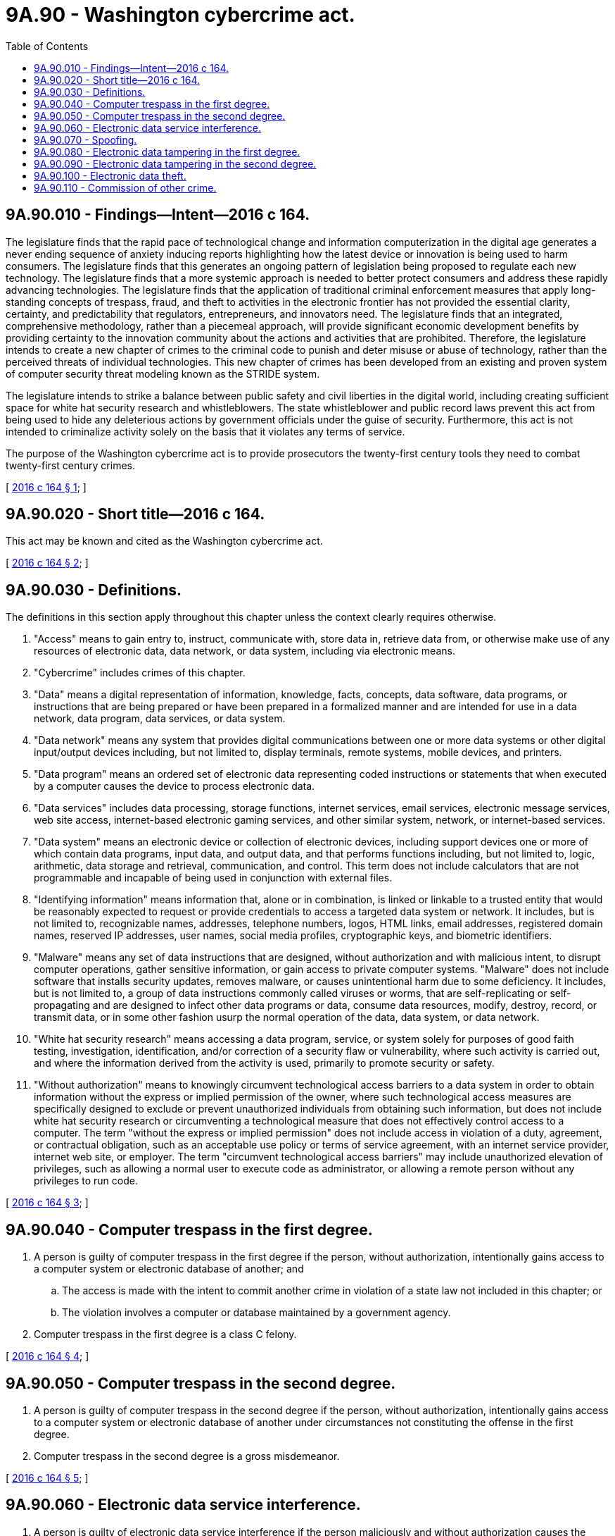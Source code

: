 = 9A.90 - Washington cybercrime act.
:toc:

== 9A.90.010 - Findings—Intent—2016 c 164.
The legislature finds that the rapid pace of technological change and information computerization in the digital age generates a never ending sequence of anxiety inducing reports highlighting how the latest device or innovation is being used to harm consumers. The legislature finds that this generates an ongoing pattern of legislation being proposed to regulate each new technology. The legislature finds that a more systemic approach is needed to better protect consumers and address these rapidly advancing technologies. The legislature finds that the application of traditional criminal enforcement measures that apply long-standing concepts of trespass, fraud, and theft to activities in the electronic frontier has not provided the essential clarity, certainty, and predictability that regulators, entrepreneurs, and innovators need. The legislature finds that an integrated, comprehensive methodology, rather than a piecemeal approach, will provide significant economic development benefits by providing certainty to the innovation community about the actions and activities that are prohibited. Therefore, the legislature intends to create a new chapter of crimes to the criminal code to punish and deter misuse or abuse of technology, rather than the perceived threats of individual technologies. This new chapter of crimes has been developed from an existing and proven system of computer security threat modeling known as the STRIDE system.

The legislature intends to strike a balance between public safety and civil liberties in the digital world, including creating sufficient space for white hat security research and whistleblowers. The state whistleblower and public record laws prevent this act from being used to hide any deleterious actions by government officials under the guise of security. Furthermore, this act is not intended to criminalize activity solely on the basis that it violates any terms of service.

The purpose of the Washington cybercrime act is to provide prosecutors the twenty-first century tools they need to combat twenty-first century crimes.

[ http://lawfilesext.leg.wa.gov/biennium/2015-16/Pdf/Bills/Session%20Laws/House/2375-S2.SL.pdf?cite=2016%20c%20164%20§%201[2016 c 164 § 1]; ]

== 9A.90.020 - Short title—2016 c 164.
This act may be known and cited as the Washington cybercrime act.

[ http://lawfilesext.leg.wa.gov/biennium/2015-16/Pdf/Bills/Session%20Laws/House/2375-S2.SL.pdf?cite=2016%20c%20164%20§%202[2016 c 164 § 2]; ]

== 9A.90.030 - Definitions.
The definitions in this section apply throughout this chapter unless the context clearly requires otherwise.

. "Access" means to gain entry to, instruct, communicate with, store data in, retrieve data from, or otherwise make use of any resources of electronic data, data network, or data system, including via electronic means.

. "Cybercrime" includes crimes of this chapter. 

. "Data" means a digital representation of information, knowledge, facts, concepts, data software, data programs, or instructions that are being prepared or have been prepared in a formalized manner and are intended for use in a data network, data program, data services, or data system.

. "Data network" means any system that provides digital communications between one or more data systems or other digital input/output devices including, but not limited to, display terminals, remote systems, mobile devices, and printers.

. "Data program" means an ordered set of electronic data representing coded instructions or statements that when executed by a computer causes the device to process electronic data.

. "Data services" includes data processing, storage functions, internet services, email services, electronic message services, web site access, internet-based electronic gaming services, and other similar system, network, or internet-based services.

. "Data system" means an electronic device or collection of electronic devices, including support devices one or more of which contain data programs, input data, and output data, and that performs functions including, but not limited to, logic, arithmetic, data storage and retrieval, communication, and control. This term does not include calculators that are not programmable and incapable of being used in conjunction with external files.

. "Identifying information" means information that, alone or in combination, is linked or linkable to a trusted entity that would be reasonably expected to request or provide credentials to access a targeted data system or network. It includes, but is not limited to, recognizable names, addresses, telephone numbers, logos, HTML links, email addresses, registered domain names, reserved IP addresses, user names, social media profiles, cryptographic keys, and biometric identifiers.

. "Malware" means any set of data instructions that are designed, without authorization and with malicious intent, to disrupt computer operations, gather sensitive information, or gain access to private computer systems. "Malware" does not include software that installs security updates, removes malware, or causes unintentional harm due to some deficiency. It includes, but is not limited to, a group of data instructions commonly called viruses or worms, that are self-replicating or self-propagating and are designed to infect other data programs or data, consume data resources, modify, destroy, record, or transmit data, or in some other fashion usurp the normal operation of the data, data system, or data network.

. "White hat security research" means accessing a data program, service, or system solely for purposes of good faith testing, investigation, identification, and/or correction of a security flaw or vulnerability, where such activity is carried out, and where the information derived from the activity is used, primarily to promote security or safety.

. "Without authorization" means to knowingly circumvent technological access barriers to a data system in order to obtain information without the express or implied permission of the owner, where such technological access measures are specifically designed to exclude or prevent unauthorized individuals from obtaining such information, but does not include white hat security research or circumventing a technological measure that does not effectively control access to a computer. The term "without the express or implied permission" does not include access in violation of a duty, agreement, or contractual obligation, such as an acceptable use policy or terms of service agreement, with an internet service provider, internet web site, or employer. The term "circumvent technological access barriers" may include unauthorized elevation of privileges, such as allowing a normal user to execute code as administrator, or allowing a remote person without any privileges to run code.

[ http://lawfilesext.leg.wa.gov/biennium/2015-16/Pdf/Bills/Session%20Laws/House/2375-S2.SL.pdf?cite=2016%20c%20164%20§%203[2016 c 164 § 3]; ]

== 9A.90.040 - Computer trespass in the first degree.
. A person is guilty of computer trespass in the first degree if the person, without authorization, intentionally gains access to a computer system or electronic database of another; and

.. The access is made with the intent to commit another crime in violation of a state law not included in this chapter; or

.. The violation involves a computer or database maintained by a government agency.

. Computer trespass in the first degree is a class C felony.

[ http://lawfilesext.leg.wa.gov/biennium/2015-16/Pdf/Bills/Session%20Laws/House/2375-S2.SL.pdf?cite=2016%20c%20164%20§%204[2016 c 164 § 4]; ]

== 9A.90.050 - Computer trespass in the second degree.
. A person is guilty of computer trespass in the second degree if the person, without authorization, intentionally gains access to a computer system or electronic database of another under circumstances not constituting the offense in the first degree.

. Computer trespass in the second degree is a gross misdemeanor.

[ http://lawfilesext.leg.wa.gov/biennium/2015-16/Pdf/Bills/Session%20Laws/House/2375-S2.SL.pdf?cite=2016%20c%20164%20§%205[2016 c 164 § 5]; ]

== 9A.90.060 - Electronic data service interference.
. A person is guilty of electronic data service interference if the person maliciously and without authorization causes the transmission of data, data program, or other electronic command that intentionally interrupts or suspends access to or use of a data network or data service.

. Electronic data service interference is a class C felony.

[ http://lawfilesext.leg.wa.gov/biennium/2015-16/Pdf/Bills/Session%20Laws/House/2375-S2.SL.pdf?cite=2016%20c%20164%20§%206[2016 c 164 § 6]; ]

== 9A.90.070 - Spoofing.
. A person is guilty of spoofing if he or she, without authorization, knowingly initiates the transmission, display, or receipt of the identifying information of another organization or person for the purpose of gaining unauthorized access to electronic data, a data system, or a data network, and with the intent to commit another crime in violation of a state law not included in this chapter.

. Spoofing is a gross misdemeanor.

[ http://lawfilesext.leg.wa.gov/biennium/2015-16/Pdf/Bills/Session%20Laws/House/2375-S2.SL.pdf?cite=2016%20c%20164%20§%207[2016 c 164 § 7]; ]

== 9A.90.080 - Electronic data tampering in the first degree.
. A person is guilty of electronic data tampering in the first degree if he or she maliciously and without authorization:

.. [Empty]
... Alters data as it transmits between two data systems over an open or unsecure network; or

... Introduces any malware into any electronic data, data system, or data network; and

.. [Empty]
... Doing so is for the purpose of devising or executing any scheme to defraud, deceive, or extort, or commit any other crime in violation of a state law not included in this chapter, or of wrongfully controlling, gaining access to, or obtaining money, property, or electronic data; or

... The electronic data, data system, or data network is maintained by a governmental [government] agency.

. Electronic data tampering in the first degree is a class C felony.

[ http://lawfilesext.leg.wa.gov/biennium/2015-16/Pdf/Bills/Session%20Laws/House/2375-S2.SL.pdf?cite=2016%20c%20164%20§%208[2016 c 164 § 8]; ]

== 9A.90.090 - Electronic data tampering in the second degree.
. A person is guilty of electronic data tampering in the second degree if he or she maliciously and without authorization:

.. Alters data as it transmits between two data systems over an open or unsecure network under circumstances not constituting the offense in the first degree; or

.. Introduces any malware into any electronic data, data system, or data network under circumstances not constituting the offense in the first degree.

. Electronic data tampering in the second degree is a gross misdemeanor.

[ http://lawfilesext.leg.wa.gov/biennium/2015-16/Pdf/Bills/Session%20Laws/House/2375-S2.SL.pdf?cite=2016%20c%20164%20§%209[2016 c 164 § 9]; ]

== 9A.90.100 - Electronic data theft.
. A person is guilty of electronic data theft if he or she intentionally, without authorization, and without reasonable grounds to believe that he or she has such authorization, obtains any electronic data with the intent to:

.. Devise or execute any scheme to defraud, deceive, extort, or commit any other crime in violation of a state law not included in this chapter; or

.. Wrongfully control, gain access to, or obtain money, property, or electronic data.

. Electronic data theft is a class C felony.

[ http://lawfilesext.leg.wa.gov/biennium/2015-16/Pdf/Bills/Session%20Laws/House/2375-S2.SL.pdf?cite=2016%20c%20164%20§%2010[2016 c 164 § 10]; ]

== 9A.90.110 - Commission of other crime.
A person who, in the commission of a crime under this chapter, commits any other crime may be punished for that other crime as well as for the crime under this chapter and may be prosecuted for each crime separately.

[ http://lawfilesext.leg.wa.gov/biennium/2015-16/Pdf/Bills/Session%20Laws/House/2375-S2.SL.pdf?cite=2016%20c%20164%20§%2011[2016 c 164 § 11]; ]

